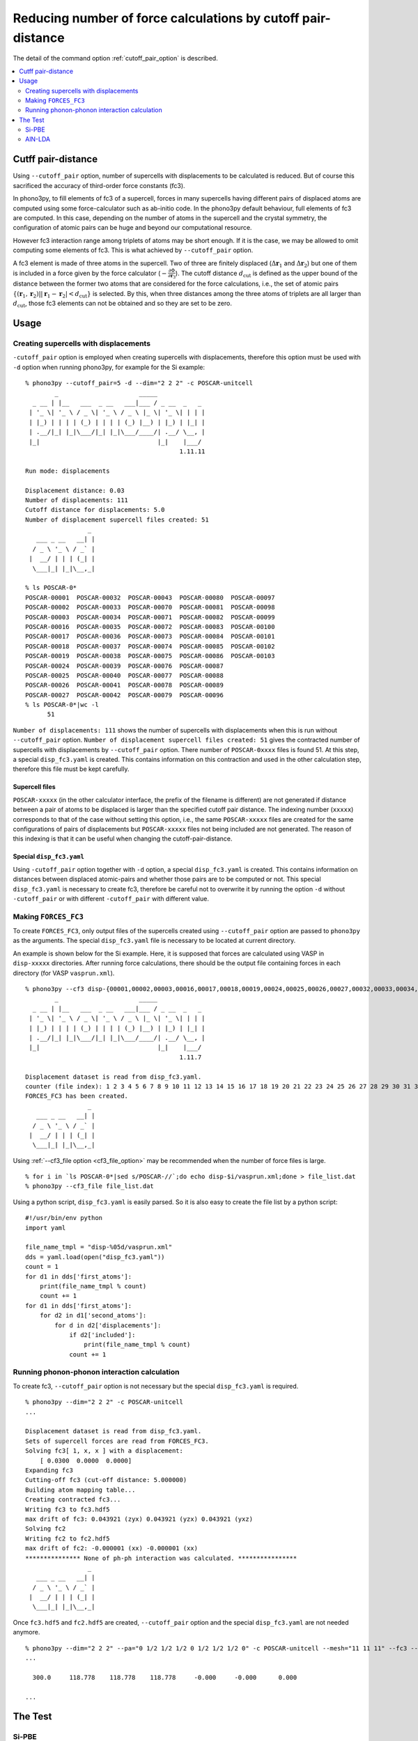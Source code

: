 .. _command_cutoff_pair:

Reducing number of force calculations by cutoff pair-distance
=============================================================

The detail of the command option :ref:`cutoff_pair_option` is
described.

.. contents::
   :depth: 2
   :local:

Cutff pair-distance
--------------------

Using ``--cutoff_pair`` option, number of supercells with
displacements to be calculated is reduced. But of course this
sacrificed the accuracy of third-order force constants (fc3).

In phono3py, to fill elements of fc3 of a supercell, forces in many
supercells having different pairs of displaced atoms are computed
using some force-calculator such as ab-initio code. In the phono3py
default behaviour, full elements of fc3 are computed. In this case,
depending on the number of atoms in the supercell and the crystal
symmetry, the configuration of atomic pairs can be huge and beyond our
computational resource.

However fc3 interaction range among triplets of atoms may be short
enough. If it is the case, we may be allowed to omit computing some
elements of fc3. This is what achieved by ``--cutoff_pair`` option.

A fc3 element is made of three atoms in the supercell. Two of three
are finitely displaced (:math:`\Delta\mathbf{r}_1` and
:math:`\Delta\mathbf{r}_2`) but one of them is included in a force
given by the force calculator
(:math:`-\frac{\partial\Phi}{\partial\mathbf{r}_3}`). The cutoff
distance :math:`d_\text{cut}` is defined as the upper bound of the
distance between the former two atoms that are considered for the
force calculations, i.e., the set of atomic pairs
:math:`\{(\mathbf{r}_1,\mathbf{r}_2)| |\mathbf{r}_1 - \mathbf{r}_2| <
d_\text{cut}\}` is selected. By this, when three distances among the
three atoms of triplets are all larger than :math:`d_\text{cut}`,
those fc3 elements can not be obtained and so they are set to be zero.

Usage
------

Creating supercells with displacements
~~~~~~~~~~~~~~~~~~~~~~~~~~~~~~~~~~~~~~

``-cutoff_pair`` option is employed when creating supercells with
displacements, therefore this option must be used with ``-d`` option
when running phono3py, for example for the Si example::

   % phono3py --cutoff_pair=5 -d --dim="2 2 2" -c POSCAR-unitcell
           _                      _____
     _ __ | |__   ___  _ __   ___|___ / _ __  _   _
    | '_ \| '_ \ / _ \| '_ \ / _ \ |_ \| '_ \| | | |
    | |_) | | | | (_) | | | | (_) |__) | |_) | |_| |
    | .__/|_| |_|\___/|_| |_|\___/____/| .__/ \__, |
    |_|                                |_|    |___/
                                             1.11.11
   
   Run mode: displacements
   
   Displacement distance: 0.03
   Number of displacements: 111
   Cutoff distance for displacements: 5.0
   Number of displacement supercell files created: 51
                    _
      ___ _ __   __| |
     / _ \ '_ \ / _` |
    |  __/ | | | (_| |
     \___|_| |_|\__,_|

   % ls POSCAR-0*
   POSCAR-00001  POSCAR-00032  POSCAR-00043  POSCAR-00080  POSCAR-00097
   POSCAR-00002  POSCAR-00033  POSCAR-00070  POSCAR-00081  POSCAR-00098
   POSCAR-00003  POSCAR-00034  POSCAR-00071  POSCAR-00082  POSCAR-00099
   POSCAR-00016  POSCAR-00035  POSCAR-00072  POSCAR-00083  POSCAR-00100
   POSCAR-00017  POSCAR-00036  POSCAR-00073  POSCAR-00084  POSCAR-00101
   POSCAR-00018  POSCAR-00037  POSCAR-00074  POSCAR-00085  POSCAR-00102
   POSCAR-00019  POSCAR-00038  POSCAR-00075  POSCAR-00086  POSCAR-00103
   POSCAR-00024  POSCAR-00039  POSCAR-00076  POSCAR-00087
   POSCAR-00025  POSCAR-00040  POSCAR-00077  POSCAR-00088
   POSCAR-00026  POSCAR-00041  POSCAR-00078  POSCAR-00089
   POSCAR-00027  POSCAR-00042  POSCAR-00079  POSCAR-00096
   % ls POSCAR-0*|wc -l
         51

``Number of displacements: 111`` shows the number of supercells with
displacements when this is run without ``--cutoff_pair``
option. ``Number of displacement supercell files created: 51`` gives
the contracted number of supercells with displacements by
``--cutoff_pair`` option. There number of ``POSCAR-0xxxx`` files is found
51. At this step, a special ``disp_fc3.yaml`` is created. This
contains information on this contraction and used in the other
calculation step, therefore this file must be kept carefully.

Supercell files
^^^^^^^^^^^^^^^^

``POSCAR-xxxxx`` (in the other calculator interface, the prefix of the
filename is different) are not generated if distance between a pair of
atoms to be displaced is larger than the specified cutoff pair
distance. The indexing number (``xxxxx``) corresponds to that of the
case without setting this option, i.e., the same ``POSCAR-xxxxx``
files are created for the same configurations of pairs of
displacements but ``POSCAR-xxxxx`` files not being included are not
generated. The reason of this indexing is that it can be useful when
changing the cutoff-pair-distance.

Special ``disp_fc3.yaml``
^^^^^^^^^^^^^^^^^^^^^^^^^^

Using ``-cutoff_pair`` option together with ``-d`` option, a special
``disp_fc3.yaml`` is created. This contains information on distances
between displaced atomic-pairs and whether those pairs are to be
computed or not. This special ``disp_fc3.yaml`` is necessary to create
fc3, therefore be careful not to overwrite it by running the option
``-d`` without ``-cutoff_pair`` or with different ``-cutoff_pair``
with different value.

Making ``FORCES_FC3``
~~~~~~~~~~~~~~~~~~~~~~

To create ``FORCES_FC3``, only output files of the supercells created
using ``--cutoff_pair`` option are passed to ``phono3py`` as the
arguments. The special ``disp_fc3.yaml`` file is necessary to be
located at current directory.

An example is shown below for the Si example. Here, it is supposed
that forces are calculated using VASP in ``disp-xxxxx``
directories. After running force calculations, there should be the
output file containing forces in each directory (for VASP
``vasprun.xml``).

::

   % phono3py --cf3 disp-{00001,00002,00003,00016,00017,00018,00019,00024,00025,00026,00027,00032,00033,00034,00035,00036,00037,00038,00039,00040,00041,00042,00043,00070,00071,00072,00073,00074,00075,00076,00077,00078,00079,00080,00081,00082,00083,00084,00085,00086,00087,00088,00089,00096,00097,00098,00099,00100,00101,00102,00103}/vasprun.xml
           _                      _____
     _ __ | |__   ___  _ __   ___|___ / _ __  _   _
    | '_ \| '_ \ / _ \| '_ \ / _ \ |_ \| '_ \| | | |
    | |_) | | | | (_) | | | | (_) |__) | |_) | |_| |
    | .__/|_| |_|\___/|_| |_|\___/____/| .__/ \__, |
    |_|                                |_|    |___/
                                             1.11.7
   
   Displacement dataset is read from disp_fc3.yaml.
   counter (file index): 1 2 3 4 5 6 7 8 9 10 11 12 13 14 15 16 17 18 19 20 21 22 23 24 25 26 27 28 29 30 31 32 33 34 35 36 37 38 39 40 41 42 43 44 45 46 47 48 49 50 51
   FORCES_FC3 has been created.
                    _
      ___ _ __   __| |
     / _ \ '_ \ / _` |
    |  __/ | | | (_| |
     \___|_| |_|\__,_|

Using :ref:`--cf3_file option <cf3_file_option>` may be recommended
when the number of force files is large. ::

   % for i in `ls POSCAR-0*|sed s/POSCAR-//`;do echo disp-$i/vasprun.xml;done > file_list.dat
   % phono3py --cf3_file file_list.dat

Using a python script, ``disp_fc3.yaml`` is easily parsed. So
it is also easy to create the file list by a python
script::

   #!/usr/bin/env python
   import yaml

   file_name_tmpl = "disp-%05d/vasprun.xml"
   dds = yaml.load(open("disp_fc3.yaml"))
   count = 1
   for d1 in dds['first_atoms']:
       print(file_name_tmpl % count)
       count += 1
   for d1 in dds['first_atoms']:
       for d2 in d1['second_atoms']:
           for d in d2['displacements']:
               if d2['included']:
                   print(file_name_tmpl % count)
               count += 1

Running phonon-phonon interaction calculation
~~~~~~~~~~~~~~~~~~~~~~~~~~~~~~~~~~~~~~~~~~~~~~

To create fc3, ``--cutoff_pair`` option is not necessary but the
special ``disp_fc3.yaml`` is required.

::

   % phono3py --dim="2 2 2" -c POSCAR-unitcell
   ...
   
   Displacement dataset is read from disp_fc3.yaml.
   Sets of supercell forces are read from FORCES_FC3.
   Solving fc3[ 1, x, x ] with a displacement:
       [ 0.0300  0.0000  0.0000]
   Expanding fc3
   Cutting-off fc3 (cut-off distance: 5.000000)
   Building atom mapping table...
   Creating contracted fc3...
   Writing fc3 to fc3.hdf5
   max drift of fc3: 0.043921 (zyx) 0.043921 (yzx) 0.043921 (yxz)
   Solving fc2
   Writing fc2 to fc2.hdf5
   max drift of fc2: -0.000001 (xx) -0.000001 (xx)
   *************** None of ph-ph interaction was calculated. ****************
                    _
      ___ _ __   __| |
     / _ \ '_ \ / _` |
    |  __/ | | | (_| |
     \___|_| |_|\__,_|   

Once ``fc3.hdf5`` and ``fc2.hdf5`` are created, ``--cutoff_pair``
option and the special ``disp_fc3.yaml`` are not needed anymore.

::

   % phono3py --dim="2 2 2" --pa="0 1/2 1/2 1/2 0 1/2 1/2 1/2 0" -c POSCAR-unitcell --mesh="11 11 11" --fc3 --fc2 --br
   ...

     300.0     118.778    118.778    118.778     -0.000     -0.000      0.000
   
   ...


The Test
---------

Si-PBE
~~~~~~

For testing, thermal conductivities with respect to ``--cutoff_pair``
values are calculated as follows. Note that if ``FORCES_FC3`` for full
fc3 elements exists, the same ``FORCES_FC3`` file can be used for
generating contracted fc3 for each special ``disp_fc3.yaml``.

::

   % egrep '^\s+distance' disp_fc3.yaml|awk '{print $2}'|sort|uniq
   0.000000
   2.366961
   3.865232
   4.532386
   5.466263
   5.956722
   6.694777
   7.100884
   7.730463
   9.467845
   % for i in {2..10};do d=`grep distance disp_fc3.yaml|awk '{print $2}'|sort|uniq|sed "${i}q;d"`; d=$((d+0.1)); phono3py --cutoff_pair=$d -o $i -d --dim="2 2 2" -c POSCAR-unitcell ;done
   % ls disp_fc3.*.yaml
   disp_fc3.10.yaml  disp_fc3.4.yaml  disp_fc3.7.yaml
   disp_fc3.2.yaml   disp_fc3.5.yaml  disp_fc3.8.yaml
   disp_fc3.3.yaml   disp_fc3.6.yaml  disp_fc3.9.yaml
   % for i in {2..10};do phono3py --dim="2 2 2" --pa="0 1/2 1/2 1/2 0 1/2 1/2 1/2 0" -c POSCAR-unitcell --mesh="11 11 11" --br --io=$i|tee std.$i.out;done
   % for i in {2..10};do egrep '^\s+300' std.$i.out;done
     300.0     123.559    123.559    123.559     -0.000     -0.000      0.000
     300.0     118.586    118.586    118.586     -0.000     -0.000      0.000
     300.0     118.778    118.778    118.778     -0.000     -0.000      0.000
     300.0     118.839    118.839    118.839     -0.000     -0.000      0.000
     300.0     119.433    119.433    119.433     -0.000     -0.000      0.000
     300.0     119.453    119.453    119.453     -0.000     -0.000      0.000
     300.0     119.466    119.466    119.466     -0.000     -0.000      0.000
     300.0     119.447    119.447    119.447     -0.000     -0.000      0.000
     300.0     119.445    119.445    119.445     -0.000     -0.000      0.000
   % for i in {2..10};do phono3py --dim="2 2 2" --pa="0 1/2 1/2 1/2 0 1/2 1/2 1/2 0" -c POSCAR-unitcell --mesh="11 11 11" --sym_fc3r --sym_fc2 --tsym --br -i $i -o sym-$i|tee std.sym-$i.out;done
   % for i in {2..10};do egrep '^\s+300' std.sym-$i.out;done
     300.0     124.626    124.626    124.626     -0.000      0.000      0.000
     300.0     119.721    119.721    119.721     -0.000      0.000      0.000
     300.0     118.806    118.806    118.806     -0.000      0.000      0.000
     300.0     118.741    118.741    118.741     -0.000      0.000      0.000
     300.0     119.446    119.446    119.446     -0.000      0.000      0.000
     300.0     119.339    119.339    119.339     -0.000      0.000      0.000
     300.0     119.323    119.323    119.323     -0.000      0.000      0.000
     300.0     119.313    119.313    119.313     -0.000      0.000      0.000
     300.0     119.311    119.311    119.311     -0.000      0.000      0.000

AlN-LDA
~~~~~~~

::

   % egrep '^\s+distance' disp_fc3.yaml|awk '{print $2}'|sort|uniq
   0.000000
   1.889907
   1.901086
   3.069402
   3.076914
   3.111000
   3.640065
   3.645881
   4.370303
   4.375582
   4.743307
   4.743308
   4.788360
   4.978000
   5.364501
   5.388410
   5.672503
   5.713938
   5.870162
   6.205027
   6.469591
   7.335901
   % for i in {2..22};do d=`egrep '^\s+distance' disp_fc3.yaml|awk '{print $2}'|sort|uniq|sed "${i}q;d"`; d=$((d+0.0001)); phono3py --cutoff_pair=$d -o $i -d --dim="3 3 2" -c POSCAR-unitcell ;done
   % for i in {2..22};do phono3py --dim="3 3 2" -c POSCAR-unitcell --mesh="13 13 9" --br --nac --io $i|tee std.$i.out; done
   % for i in {2..22};do egrep '^\s+300\.0' std.$i.out;done
     300.0     201.530    201.530    192.685     -0.000     -0.000     -0.000
     300.0     212.963    212.963    204.362     -0.000     -0.000     -0.000
     300.0     208.005    208.005    196.684     -0.000     -0.000     -0.000
     300.0     212.213    212.213    200.778     -0.000     -0.000     -0.000
     300.0     223.019    223.019    214.702     -0.000     -0.000     -0.000
     300.0     223.181    223.181    214.351     -0.000     -0.000     -0.000
     300.0     222.360    222.360    213.924     -0.000     -0.000     -0.000
     300.0     223.245    223.245    214.561     -0.000     -0.000     -0.000
     300.0     223.812    223.812    215.359     -0.000     -0.000     -0.000
     300.0     223.959    223.959    215.701     -0.000     -0.000     -0.000
     300.0     223.959    223.959    215.701     -0.000     -0.000     -0.000
     300.0     224.507    224.507    215.384     -0.000     -0.000     -0.000
     300.0     224.278    224.278    215.396     -0.000     -0.000     -0.000
     300.0     223.551    223.551    212.671     -0.000     -0.000     -0.000
     300.0     224.732    224.732    214.463     -0.000     -0.000     -0.000
     300.0     224.291    224.291    213.270     -0.000     -0.000     -0.000
     300.0     224.805    224.805    214.771     -0.000     -0.000     -0.000
     300.0     224.834    224.834    215.025     -0.000     -0.000     -0.000
     300.0     224.645    224.645    215.260     -0.000     -0.000     -0.000
     300.0     224.769    224.769    215.220     -0.000     -0.000     -0.000
     300.0     224.650    224.650    215.090     -0.000     -0.000     -0.000
   % for i in {2..22};do egrep '^\s+300\.0' std.sym-$i.out;done
     300.0     224.122    224.122    213.086      0.000     -0.000      0.000
     300.0     225.394    225.394    215.683      0.000     -0.000      0.000
     300.0     223.748    223.748    213.682      0.000     -0.000      0.000
     300.0     223.973    223.973    213.543      0.000     -0.000      0.000
     300.0     224.876    224.876    216.489      0.000     -0.000      0.000
     300.0     224.603    224.603    216.204      0.000     -0.000      0.000
     300.0     223.773    223.773    214.657      0.000     -0.000      0.000
     300.0     224.173    224.173    215.517      0.000     -0.000      0.000
     300.0     224.596    224.596    215.896      0.000     -0.000      0.000
     300.0     224.401    224.401    215.955      0.000     -0.000      0.000
     300.0     224.401    224.401    215.955      0.000     -0.000      0.000
     300.0     224.077    224.077    215.565      0.000     -0.000      0.000
     300.0     224.285    224.285    215.654      0.000     -0.000      0.000
     300.0     224.136    224.136    215.053      0.000     -0.000      0.000
     300.0     224.469    224.469    215.462      0.000     -0.000      0.000
     300.0     224.109    224.109    215.011      0.000     -0.000      0.000
     300.0     224.108    224.108    215.447      0.000     -0.000      0.000
     300.0     224.592    224.592    215.046      0.000     -0.000      0.000
     300.0     224.640    224.640    215.113      0.000     -0.000      0.000
     300.0     224.344    224.344    215.203      0.000     -0.000      0.000
     300.0     224.481    224.481    214.936      0.000     -0.000      0.000
